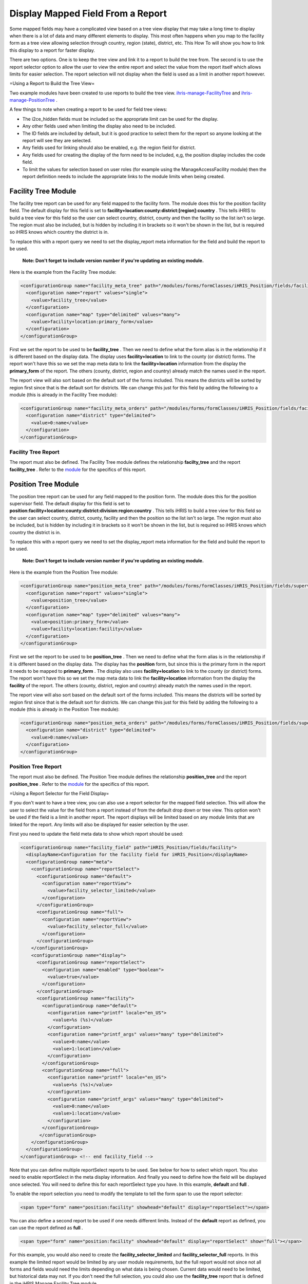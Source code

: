 Display Mapped Field From a Report
==================================

Some mapped fields may have a complicated view based on a tree view display that may take a long time to display when there is a lot of data and many different elements to display.  This most often happens when you map to the facility form as a tree view allowing selection through country, region (state), district, etc.  This How To will show you how to link this display to a report for faster display.

There are two options.  One is to keep the tree view and link it to a report to build the tree from.  The second is to use the report selector option to allow the user to view the entire report and select the value from the report itself which allows limits for easier selection.  The report selection will not display when the field is used as a limit in another report however.

=Using a Report to Build the Tree View=

Two example modules have been created to use reports to build the tree view.   `ihris-manage-FacilityTree <http://bazaar.launchpad.net/~intrahealth+informatics/ihris-manage/4.1-dev/files/head:/modules/ManageFacilityTree/>`_  and  `ihris-manage-PositionTree <http://bazaar.launchpad.net/~intrahealth+informatics/ihris-manage/4.1-dev/files/head:/modules/ManagePositionTree/>`_ .

A few things to note when creating a report to be used for field tree views:

* The i2ce_hidden fields must be included so the appropriate limit can be used for the display.
* Any other fields used when limiting the display also need to be included.
* The ID fields are included by default, but it is good practice to select them for the report so anyone looking at the report will see they are selected.
* Any fields used for linking should also be enabled, e.g. the region field for district.
* Any fields used for creating the display of the form need to be included, e,g, the position display includes the code field.
* To limit the values for selection based on user roles (for example using the ManageAccessFacility module) then the report definition needs to include the appropriate links to the module limits when being created.

Facility Tree Module
^^^^^^^^^^^^^^^^^^^^
The facility tree report can be used for any field mapped to the facility form.  The module does this for the position facility field.  The default display for this field is set to **facility+location:county:district:[region]:country** .  This tells iHRIS to build a tree view for this field so the user can select country, district, county and then the facility so the list isn't so large.  The region must also be included, but is hidden by including it in brackets so it won't be shown in the list, but is required so iHRIS knows which country the district is in.

To replace this with a report query we need to set the display_report meta information for the field and build the report to be used.

 **Note: Don't forget to include version number if you're updating an existing module.** 

Here is the example from the Facility Tree module:

.. code-block:: xml

        <configurationGroup name="facility_meta_tree" path="/modules/forms/formClasses/iHRIS_Position/fields/facility/meta/display_report/default">
          <configuration name="report" values="single">
            <value>facility_tree</value>
          </configuration>
          <configuration name="map" type="delimited" values="many">
            <value>facility+location:primary_form</value>
          </configuration>
        </configurationGroup>
    

First we set the report to be used to be **facility_tree** .  Then we need to define what the form alias is in the relationship if it is different based on the display data.  The display uses **facility+location**  to link to the county (or district) forms.  The report won't have this so we set the map meta data to link the **facility+location**  information from the display the **primary_form**  of the report.  The others (county, district, region and country) already match the names used in the report.

The report view will also sort based on the default sort of the forms included.  This means the districts will be sorted by region first since that is the default sort for districts.  We can change this just for this field by adding the following to a module (this is already in the Facility Tree module):

.. code-block:: xml

        <configurationGroup name="facility_meta_orders" path="/modules/forms/formClasses/iHRIS_Position/fields/facility/meta/display/orders/default">
          <configuration name="district" type="delimited">
            <value>0:name</value>
          </configuration>
        </configurationGroup>
    

Facility Tree Report
~~~~~~~~~~~~~~~~~~~~
The report must also be defined.  The Facility Tree module defines the relationship **facilty_tree**  and the report **facility_tree** .  Refer to the  `module <http://bazaar.launchpad.net/~intrahealth+informatics/ihris-manage/4.1-dev/view/head:/modules/ManageFacilityTree/ManageFacilityTree.xml>`_  for the specifics of this report.

Position Tree Module
^^^^^^^^^^^^^^^^^^^^
The position tree report can be used for any field mapped to the position form.  The module does this for the position supervisor field.  The default display for this field is set to **position:facility+location:county:district:division:region:country** .  This tells iHRIS to build a tree view for this field so the user can select country, district, county, facility and then the position so the list isn't so large.  The region must also be included, but is hidden by including it in brackets so it won't be shown in the list, but is required so iHRIS knows which country the district is in.

To replace this with a report query we need to set the display_report meta information for the field and build the report to be used.

 **Note: Don't forget to include version number if you're updating an existing module.** 

Here is the example from the Position Tree module:

.. code-block:: xml

        <configurationGroup name="position_meta_tree" path="/modules/forms/formClasses/iHRIS_Position/fields/supervisor/meta/display_report/default">
          <configuration name="report" values="single">
            <value>position_tree</value>
          </configuration>
          <configuration name="map" type="delimited" values="many">
            <value>position:primary_form</value>
            <value>facility+location:facility</value>
          </configuration>
        </configurationGroup>
    

First we set the report to be used to be **position_tree** .  Then we need to define what the form alias is in the relationship if it is different based on the display data.  The display has the **position**  form, but since this is the primary form in the report it needs to be mapped to **primary_form** .  The display also uses **facility+location**  to link to the county (or district) forms.  The report won't have this so we set the map meta data to link the **facility+location**  information from the display the **facility**  of the report.  The others (county, district, region and country) already match the names used in the report.

The report view will also sort based on the default sort of the forms included.  This means the districts will be sorted by region first since that is the default sort for districts.  We can change this just for this field by adding the following to a module (this is already in the Position Tree module):

.. code-block:: xml

        <configurationGroup name="position_meta_orders" path="/modules/forms/formClasses/iHRIS_Position/fields/supervisor/meta/display/orders/default">
          <configuration name="district" type="delimited">
            <value>0:name</value>
          </configuration>
        </configurationGroup>
    

Position Tree Report
~~~~~~~~~~~~~~~~~~~~
The report must also be defined.  The Position Tree module defines the relationship **position_tree**  and the report **position_tree** .  Refer to the  `module <http://bazaar.launchpad.net/~intrahealth+informatics/ihris-manage/4.1-dev/view/head:/modules/ManagePositionTree/ManagePositionTree.xml>`_  for the specifics of this report.

=Using a Report Selector for the Field Display=

If you don't want to have a tree view, you can also use a report selector for the mapped field selection.  This will allow the user to select the value for the field from a report instead of from the default drop down or tree view.  This option won't be used if the field is a limit in another report.  The report displays will be limited based on any module limits that are linked for the report.  Any limits will also be displayed for easier selection by the user.  

First you need to update the field meta data to show which report should be used:

.. code-block:: xml

        <configurationGroup name="facility_field" path="iHRIS_Position/fields/facility">
          <displayName>Configuration for the facility field for iHRIS_Position</displayName>
          <configurationGroup name="meta">
            <configurationGroup name="reportSelect">
              <configurationGroup name="default">
                <configuration name="reportView">
                  <value>facility_selector_limited</value>
                </configuration>
              </configurationGroup>
              <configurationGroup name="full">
                <configuration name="reportView">
                  <value>facility_selector_full</value>
                </configuration>
              </configurationGroup>
            </configurationGroup>
            <configurationGroup name="display">
              <configurationGroup name="reportSelect">
                <configuration name="enabled" type="boolean">
                  <value>true</value>
                </configuration>
              </configurationGroup>
              <configurationGroup name="facility">
                <configurationGroup name="default">
                  <configuration name="printf" locale="en_US">
                    <value>%s (%s)</value>
                  </configuration>
                  <configuration name="printf_args" values="many" type="delimited">
                    <value>0:name</value>
                    <value>1:location</value>
                  </configuration>
                </configurationGroup>
                <configurationGroup name="full">
                  <configuration name="printf" locale="en_US">
                    <value>%s (%s)</value>
                  </configuration>
                  <configuration name="printf_args" values="many" type="delimited">
                    <value>0:name</value>
                    <value>1:location</value>
                  </configuration>
                </configurationGroup>
               </configurationGroup>
            </configurationGroup>
          </configurationGroup>
        </configurationGroup> <!-- end facility_field -->
    

Note that you can define multiple reportSelect reports to be used.  See below for how to select which report.  You also need to enable reportSelect in the meta display information.  And finally you need to define how the field will be displayed once selected.  You will need to define this for each reportSelect type you have.  In this example, **default**  and **full** .

To enable the report selection you need to modify the template to tell the form span to use the report selector:

.. code-block:: html

    <span type="form" name="position:facility" showhead="default" display="reportSelect"></span>
    

You can also define a second report to be used if one needs different limits.  Instead of the **default**  report as defined, you can use the report defined as **full** .

.. code-block:: html

    <span type="form" name="position:facility" showhead="default" display="reportSelect" show="full"></span>
    

For this example, you would also need to create the **facility_selector_limited**  and **facility_selector_full**  reports.  In this example the limited report would be limited by any user module requirements, but the full report would not since not all forms and fields would need the limits depending on what data is being chosen.  Current data would need to be limited, but historical data may not.  If you don't need the full selection, you could also use the **facility_tree**  report that is defined in the iHRIS Manage Facility Tree module.

